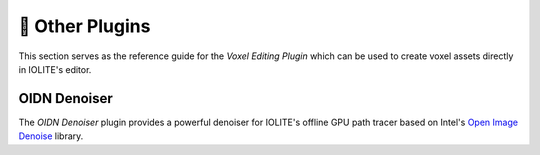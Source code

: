 🧩 Other Plugins
=================

This section serves as the reference guide for the *Voxel Editing Plugin* which can be used to create voxel assets directly in IOLITE's editor.

.. _plugin_oidn_denoiser:

OIDN Denoiser
-------------

The *OIDN Denoiser* plugin provides a powerful denoiser for IOLITE's offline GPU path tracer based on Intel's `Open Image Denoise <https://www.openimagedenoise.org/>`_ library.